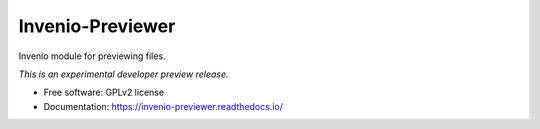 ..
    This file is part of Invenio.
    Copyright (C) 2015, 2016 CERN.

    Invenio is free software; you can redistribute it
    and/or modify it under the terms of the GNU General Public License as
    published by the Free Software Foundation; either version 2 of the
    License, or (at your option) any later version.

    Invenio is distributed in the hope that it will be
    useful, but WITHOUT ANY WARRANTY; without even the implied warranty of
    MERCHANTABILITY or FITNESS FOR A PARTICULAR PURPOSE.  See the GNU
    General Public License for more details.

    You should have received a copy of the GNU General Public License
    along with Invenio; if not, write to the
    Free Software Foundation, Inc., 59 Temple Place, Suite 330, Boston,
    MA 02111-1307, USA.

    In applying this license, CERN does not
    waive the privileges and immunities granted to it by virtue of its status
    as an Intergovernmental Organization or submit itself to any jurisdiction.

===================
 Invenio-Previewer
===================

.. image:: https://img.shields.io/travis/inveniosoftware/invenio-previewer.svg
        :target: https://travis-ci.org/inveniosoftware/invenio-previewer

.. image:: https://img.shields.io/coveralls/inveniosoftware/invenio-previewer.svg
        :target: https://coveralls.io/r/inveniosoftware/invenio-previewer

.. image:: https://img.shields.io/github/tag/inveniosoftware/invenio-previewer.svg
        :target: https://github.com/inveniosoftware/invenio-previewer/releases

.. image:: https://img.shields.io/pypi/dm/invenio-previewer.svg
        :target: https://pypi.python.org/pypi/invenio-previewer

.. image:: https://img.shields.io/github/license/inveniosoftware/invenio-previewer.svg
        :target: https://github.com/inveniosoftware/invenio-previewer/blob/master/LICENSE


Invenio module for previewing files.

*This is an experimental developer preview release.*

* Free software: GPLv2 license
* Documentation: https://invenio-previewer.readthedocs.io/
